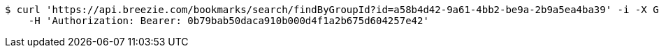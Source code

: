 [source,bash]
----
$ curl 'https://api.breezie.com/bookmarks/search/findByGroupId?id=a58b4d42-9a61-4bb2-be9a-2b9a5ea4ba39' -i -X GET \
    -H 'Authorization: Bearer: 0b79bab50daca910b000d4f1a2b675d604257e42'
----